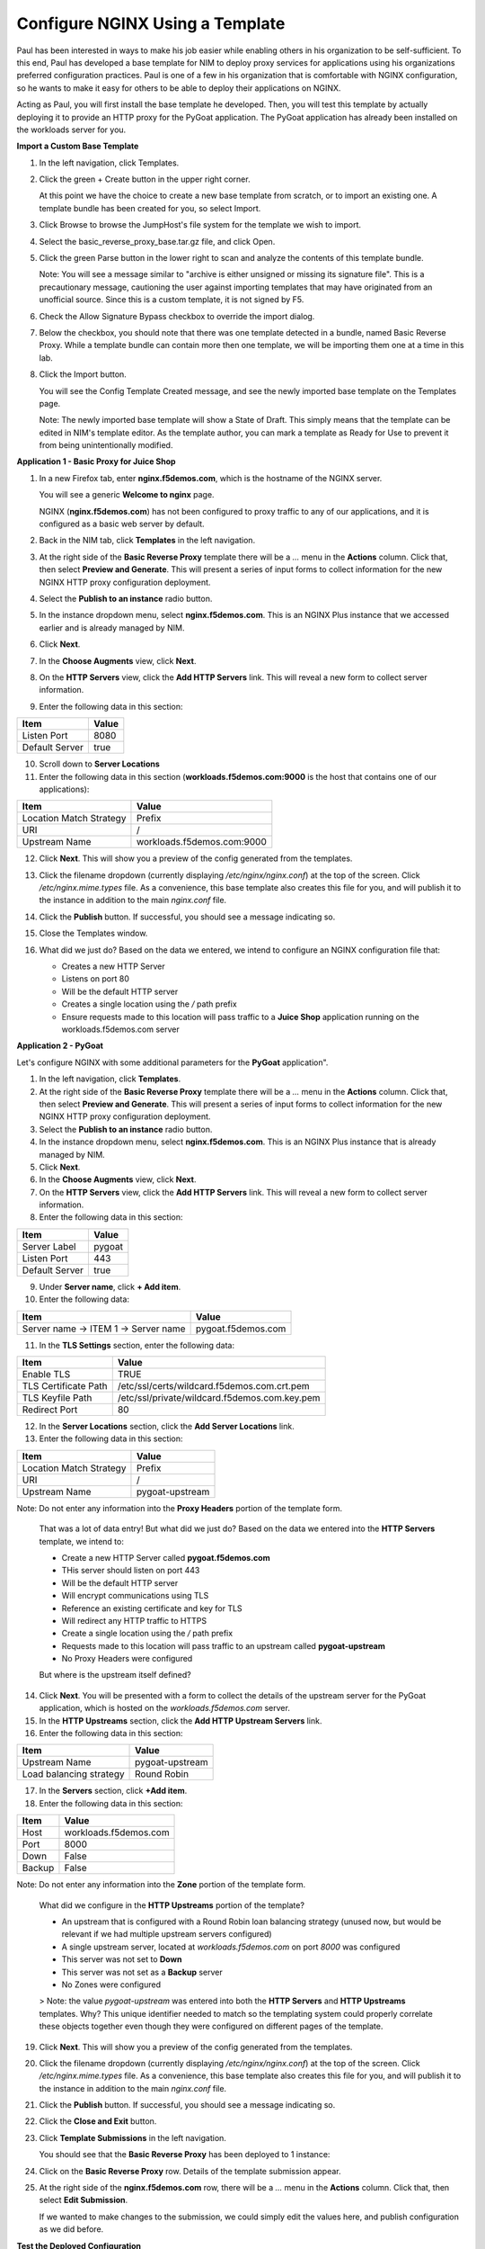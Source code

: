 Configure NGINX Using a Template
================================

Paul has been interested in ways to make his job easier while enabling others in his organization to be self-sufficient. To this end, Paul has developed a base template for NIM to deploy proxy services for applications using his organizations preferred configuration practices. Paul is one of a few in his organization that is comfortable with NGINX configuration, so he wants to make it easy for others to be able to deploy their applications on NGINX.

Acting as Paul, you will first install the base template he developed. Then, you will test this template by actually deploying it to provide an HTTP proxy for the PyGoat application. The PyGoat application has already been installed on the workloads server for you.

**Import a Custom Base Template**

1. In the left navigation, click Templates.

2. Click the green + Create button in the upper right corner.

   At this point we have the choice to create a new base template from scratch, or to import an existing one. A template bundle has been created for you, so select Import.

3. Click Browse to browse the JumpHost's file system for the template we wish to import.

4. Select the basic_reverse_proxy_base.tar.gz file, and click Open.

5. Click the green Parse button in the lower right to scan and analyze the contents of this template bundle.

   Note: You will see a message similar to "archive is either unsigned or missing its signature file". This is a precautionary message, cautioning the user against importing templates that     may have originated from an unofficial source. Since this is a custom template, it is not signed by F5.

6. Check the Allow Signature Bypass checkbox to override the import dialog.

7. Below the checkbox, you should note that there was one template detected in a bundle, named Basic Reverse Proxy. While a template bundle can contain more then one template, we will be importing them one at a time in this lab.

8. Click the Import button.

   You will see the Config Template Created message, and see the newly imported base template on the Templates page.

   Note: The newly imported base template will show a State of Draft. This simply means that the template can be edited in NIM's template editor. As the template author, you can mark a         template as Ready for Use to prevent it from being unintentionally modified.


**Application 1 - Basic Proxy for Juice Shop**

1. In a new Firefox tab, enter **nginx.f5demos.com**, which is the hostname of the NGINX server. 

   You will see a generic **Welcome to nginx** page. 

   .. image:: ../images/image-welcome-nginx.png

   NGINX (**nginx.f5demos.com**) has not been configured to proxy traffic to any of our applications, and it is configured as a basic web server by default.

2. Back in the NIM tab, click **Templates** in the left navigation.

3. At the right side of the **Basic Reverse Proxy** template there will be a `...` menu in the **Actions** column. Click that, then select **Preview and Generate**. This will present a series of input forms to collect information for the new NGINX HTTP proxy configuration deployment.

4. Select the **Publish to an instance** radio button.

5. In the instance dropdown menu, select **nginx.f5demos.com**. This is an NGINX Plus instance that we accessed earlier and is already managed by NIM.

6. Click **Next**.

7. In the **Choose Augments** view, click **Next**.

8. On the **HTTP Servers** view, click the **Add HTTP Servers** link. This will reveal a new form to collect server information.

9. Enter the following data in this section:

.. list-table:: 
   :header-rows: 1

   * - **Item**
     - **Value**
   * - Listen Port
     - 8080
   * - Default Server
     - true

10. Scroll down to **Server Locations**

11. Enter the following data in this section (**workloads.f5demos.com:9000** is the host that contains one of our applications):

.. list-table:: 
   :header-rows: 1

   * - **Item**
     - **Value**
   * - Location Match Strategy
     - Prefix
   * - URI   
     - /
   * - Upstream Name
     - workloads.f5demos.com:9000

12. Click **Next**. This will show you a preview of the config generated from the templates. 

13. Click the filename dropdown (currently displaying `/etc/nginx/nginx.conf`) at the top of the screen. Click `/etc/nginx.mime.types` file. As a convenience, this base template also creates this file for you, and will publish it to the instance in addition to the main `nginx.conf` file.

14. Click the **Publish** button. If successful, you should see a message indicating so.

    .. image:: ../images/image-18.png

15. Close the Templates window.

16. What did we just do? Based on the data we entered, we intend to configure an NGINX configuration file that:

    - Creates a new HTTP Server 
    - Listens on port 80 
    - Will be the default HTTP server
    - Creates a single location using the `/` path prefix
    - Ensure requests made to this location will pass traffic to a **Juice Shop** application running on the workloads.f5demos.com server

**Application 2 - PyGoat**

Let's configure NGINX with some additional parameters for the **PyGoat** application". 

1. In the left navigation, click **Templates**.

2. At the right side of the **Basic Reverse Proxy** template there will be a `...` menu in the **Actions** column. Click that, then select **Preview and Generate**. This will present a series of input forms to collect information for the new NGINX HTTP proxy configuration deployment.

3. Select the **Publish to an instance** radio button.

4. In the instance dropdown menu, select **nginx.f5demos.com**. This is an NGINX Plus instance that is already managed by NIM.

5. Click **Next**.

6. In the **Choose Augments** view, click **Next**.

7. On the **HTTP Servers** view, click the **Add HTTP Servers** link. This will reveal a new form to collect server information.

8. Enter the following data in this section:

.. list-table:: 
   :header-rows: 1

   * - **Item**
     - **Value**
   * - Server Label
     - pygoat
   * - Listen Port
     - 443
   * - Default Server
     - true

9. Under **Server name**, click **+ Add item**.

10. Enter the following data:

.. list-table:: 
   :header-rows: 1

   * - **Item**
     - **Value**
   * - Server name -> ITEM 1 -> Server name
     - pygoat.f5demos.com

11. In the **TLS Settings** section, enter the following data:

.. list-table:: 
   :header-rows: 1

   * - **Item**
     - **Value**
   * - Enable TLS  
     - TRUE
   * - TLS Certificate Path   
     - /etc/ssl/certs/wildcard.f5demos.com.crt.pem
   * - TLS Keyfile Path
     - /etc/ssl/private/wildcard.f5demos.com.key.pem
   * - Redirect Port  
     - 80

12. In the **Server Locations** section, click the **Add Server Locations** link.

13. Enter the following data in this section:

.. list-table:: 
   :header-rows: 1

   * - **Item**
     - **Value**
   * - Location Match Strategy
     - Prefix
   * - URI   
     - /
   * - Upstream Name
     - pygoat-upstream

Note: Do not enter any information into the **Proxy Headers** portion of the template form.

    That was a lot of data entry! But what did we just do? Based on the data we entered into the **HTTP Servers** template, we intend to:

    - Create a new HTTP Server called **pygoat.f5demos.com**
    - THis server should listen on port 443
    - Will be the default HTTP server
    - Will encrypt communications using TLS
    - Reference an existing certificate and key for TLS
    - Will redirect any HTTP traffic to HTTPS
    - Create a single location using the `/` path prefix
    - Requests made to this location will pass traffic to an upstream called **pygoat-upstream**
    - No Proxy Headers were configured

    But where is the upstream itself defined?

14. Click **Next**. You will be presented with a form to collect the details of the upstream server for the PyGoat application, which is hosted on the `workloads.f5demos.com` server.

15. In the **HTTP Upstreams** section, click the **Add HTTP Upstream Servers** link.

16. Enter the following data in this section:

.. list-table:: 
   :header-rows: 1

   * - **Item**
     - **Value**
   * - Upstream Name
     - pygoat-upstream
   * - Load balancing strategy   
     - Round Robin

17. In the **Servers** section, click **+Add item**.

18. Enter the following data in this section:

.. list-table:: 
   :header-rows: 1

   * - **Item**
     - **Value**
   * - Host
     - workloads.f5demos.com
   * - Port 
     - 8000
   * - Down
     - False
   * - Backup
     - False

Note: Do not enter any information into the **Zone** portion of the template form.

    What did we configure in the **HTTP Upstreams** portion of the template?

    - An upstream that is configured with a Round Robin loan balancing strategy (unused now, but would be relevant if we had multiple upstream servers configured)
    - A single upstream server, located at `workloads.f5demos.com` on port `8000` was configured
    - This server was not set to **Down**
    - This server was not set as a **Backup** server
    - No Zones were configured

    > Note: the value `pygoat-upstream` was entered into both the **HTTP Servers** and **HTTP Upstreams** templates. Why? This unique identifier needed to match so the templating system could properly correlate these objects together even though they were configured on different pages of the template.

19. Click **Next**. This will show you a preview of the config generated from the templates.

20. Click the filename dropdown (currently displaying `/etc/nginx/nginx.conf`) at the top of the screen. Click `/etc/nginx.mime.types` file. As a convenience, this base template also creates this file for you, and will publish it to the instance in addition to the main `nginx.conf` file.

21. Click the **Publish** button. If successful, you should see a message indicating so.

    .. image:: ../images/image-18.png

22. Click the **Close and Exit** button.

23. Click **Template Submissions** in the left navigation.

    You should see that the **Basic Reverse Proxy** has been deployed to 1 instance:

    .. image:: ../images/image-19.png

24. Click on the **Basic Reverse Proxy** row. Details of the template submission appear.

25. At the right side of the **nginx.f5demos.com** row, there will be a `...` menu in the **Actions** column. Click that, then select **Edit Submission**.

    .. image:: ../images/image-20.png

    If we wanted to make changes to the submission, we could simply edit the values here, and publish configuration as we did before.

**Test the Deployed Configuration**

1. Back in the FireFox **Lab Links** tab, click on the **PyGoat Web Application** link once again. The application should load now:

    .. image:: ../images/image-21.png

